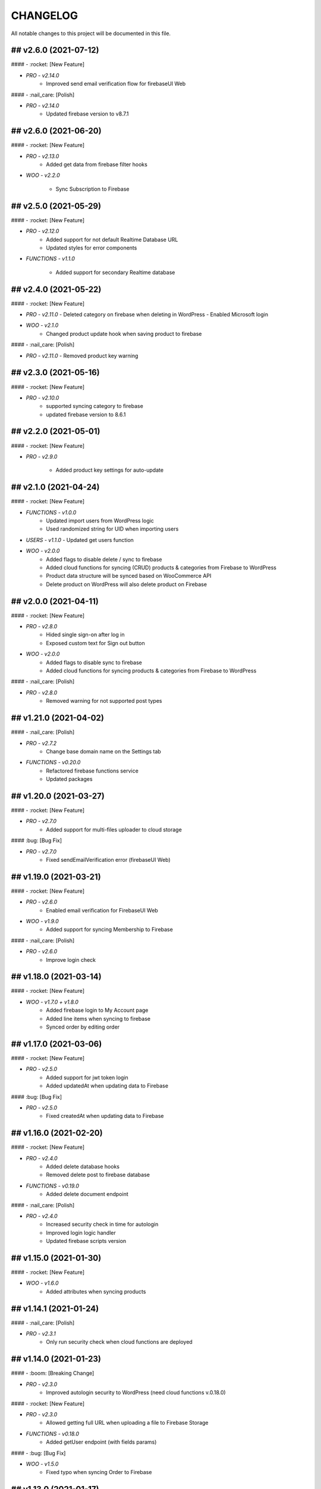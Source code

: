 CHANGELOG
=============

All notable changes to this project will be documented in this file.

## v2.6.0 (2021-07-12)
----------------------------------

#### - :rocket: [New Feature]

- `PRO - v2.14.0`
   - Improved send email verification flow for firebaseUI Web

#### - :nail_care: [Polish]

- `PRO - v2.14.0`
   - Updated firebase version to v8.7.1

## v2.6.0 (2021-06-20)
----------------------------------

#### - :rocket: [New Feature]

- `PRO - v2.13.0`
   - Added get data from firebase filter hooks

- `WOO - v2.2.0`

   - Sync Subscription to Firebase

## v2.5.0 (2021-05-29)
----------------------------------

#### - :rocket: [New Feature]

- `PRO - v2.12.0`
   - Added support for not default Realtime Database URL
   - Updated styles for error components

- `FUNCTIONS - v1.1.0`

   - Added support for secondary Realtime database


## v2.4.0 (2021-05-22)
----------------------------------

#### - :rocket: [New Feature]

- `PRO - v2.11.0`
  - Deleted category on firebase when deleting in WordPress
  - Enabled Microsoft login

- `WOO - v2.1.0`
   - Changed product update hook when saving product to firebase

#### - :nail_care: [Polish]

- `PRO - v2.11.0`
  - Removed product key warning

## v2.3.0 (2021-05-16)
----------------------------------

#### - :rocket: [New Feature]

- `PRO - v2.10.0`
   - supported syncing category to firebase
   - updated firebase version to 8.6.1

## v2.2.0 (2021-05-01)
----------------------------------

#### - :rocket: [New Feature]

- `PRO - v2.9.0`

   - Added product key settings for auto-update

## v2.1.0 (2021-04-24)
----------------------------------

#### - :rocket: [New Feature]

- `FUNCTIONS - v1.0.0`
   - Updated import users from WordPress logic
   - Used randomized string for UID when importing users

- `USERS - v1.1.0`
  - Updated get users function

- `WOO - v2.0.0`
   - Added flags to disable delete / sync to firebase
   - Added cloud functions for syncing (CRUD) products & categories from Firebase to WordPress
   - Product data structure will be synced based on WooCommerce API
   - Delete product on WordPress will also delete product on Firebase

## v2.0.0 (2021-04-11)
----------------------------------

#### - :rocket: [New Feature]

- `PRO - v2.8.0`
   - Hided single sign-on after log in
   - Exposed custom text for Sign out button

- `WOO - v2.0.0`
   - Added flags to disable sync to firebase
   - Added cloud functions for syncing products & categories from Firebase to WordPress

#### - :nail_care: [Polish]

- `PRO - v2.8.0`
   - Removed warning for not supported post types

## v1.21.0 (2021-04-02)
----------------------------------

#### - :nail_care: [Polish]

- `PRO - v2.7.2`
   - Change base domain name on the Settings tab

- `FUNCTIONS - v0.20.0`
   - Refactored firebase functions service
   - Updated packages

## v1.20.0 (2021-03-27)
----------------------------------

#### - :rocket: [New Feature]

- `PRO - v2.7.0`
   - Added support for multi-files uploader to cloud storage

#### :bug: [Bug Fix]

- `PRO - v2.7.0`
   - Fixed sendEmailVerification error (firebaseUI Web)

## v1.19.0 (2021-03-21)
----------------------------------

#### - :rocket: [New Feature]

- `PRO - v2.6.0`
   - Enabled email verification for FirebaseUI Web

- `WOO - v1.9.0`
   - Added support for syncing Membership to Firebase

#### - :nail_care: [Polish]

- `PRO - v2.6.0`
   - Improve login check

## v1.18.0 (2021-03-14)
----------------------------------

#### - :rocket: [New Feature]

- `WOO - v1.7.0 + v1.8.0`
   - Added firebase login to My Account page
   - Added line items when syncing to firebase
   - Synced order by editing order

## v1.17.0 (2021-03-06)
----------------------------------

#### - :rocket: [New Feature]

- `PRO - v2.5.0`
   - Added support for jwt token login
   - Added updatedAt when updating data to Firebase

#### :bug: [Bug Fix]

- `PRO - v2.5.0`
   - Fixed createdAt when updating data to Firebase

## v1.16.0 (2021-02-20)
----------------------------------

#### - :rocket: [New Feature]

- `PRO - v2.4.0`
   - Added delete database hooks
   - Removed delete post to firebase database

- `FUNCTIONS - v0.19.0`
   - Added delete document endpoint

#### - :nail_care: [Polish]

- `PRO - v2.4.0`
   - Increased security check in time for autologin
   - Improved login logic handler
   - Updated firebase scripts version

## v1.15.0 (2021-01-30)
----------------------------------

#### - :rocket: [New Feature]

- `WOO - v1.6.0`
   - Added attributes when syncing products

## v1.14.1 (2021-01-24)
----------------------------------

#### - :nail_care: [Polish]

- `PRO - v2.3.1`
   - Only run security check when cloud functions are deployed

## v1.14.0 (2021-01-23)
----------------------------------

#### - :boom: [Breaking Change]

- `PRO - v2.3.0`
   - Improved autologin security to WordPress (need cloud functions v.0.18.0)

#### - :rocket: [New Feature]

- `PRO - v2.3.0`
   - Allowed getting full URL when uploading a file to Firebase Storage

- `FUNCTIONS - v0.18.0`
   - Added getUser endpoint (with fields params)

#### - :bug: [Bug Fix]

- `WOO - v1.5.0`
   - Fixed typo when syncing Order to Firebase

## v1.13.0 (2021-01-17)
----------------------------------

#### - :rocket: [New Feature]

- `WOO - v1.4.0`
   - Added createdAt & updatedAt when syncing order
   - Added phone number to billing when syncing order

#### - :nail_care: [Polish]

- `FUNCTIONS - v0.17.0`
   - Update packages

- `PRO - v2.1.0`
   - Improved Login / Logout Styling

## v1.12.0 (2021-01-09)
----------------------------------

#### - :rocket: [New Feature]

- `PRO - v2.1.0`
   - Added support for display data type Boolean & Number
   - Added id to the display fields (firestore)
   - Deprecated formAction when saving / updating data
   - Data will be upsert to firebase

#### - :nail_care: [Polish]

- `PRO - v2.1.0`
   - Hide logout link when login with Firebase is disabled
   - Improved error mesages & security

## v1.11.0 (2021-01-03)
----------------------------------

#### - :rocket: [New Feature]

- `PRO - v2.0.0`
   - Updated synced user function when logging to WordPress is disabled
   - Added createdAt field when saving data to firebase
   - Added integer type when saving data to firebase
   - Hided login & register page when login with WordPress is enabled

#### - :nail_care: [Polish]

- `PRO - v2.0.0`
   - Updated firebase script to v8.2.1

## v1.10.0 (2020-12-19)
----------------------------------

#### - :rocket: [New Feature]

- `PRO - v1.26.0`
   - Improved logged in session between WordPress & Firebase

## v1.9.0 (2020-12-13)
----------------------------------

#### - :rocket: [New Feature]

- `PRO - v1.25.0`
   - Added custom redirect to firebaseui web

- `WOO - v1.2.0`
   - Added currency to synced order to firebase
   - Enabled synced product to firebase

## v1.8.0 (2020-12-05)
----------------------------------

#### - :rocket: [New Feature]

- `WOO - v1.1.0`
   - Sync order to firebase

## v1.7.0 (2020-11-28)
----------------------------------

#### - :nail_care: [Polish]

- `PRO - v1.24.0`
   - Used update rather than create for syncing data to firebase

## v1.6.0 (2020-11-21)
----------------------------------

#### - :rocket: [New Feature]

- `PRO - v1.23.0`
   - Converted timestamp to date format (firestore)
   - Improved security for auto login

#### - :nail_care: [Polish]

- `FUNCTIONS - v0.16.0`
  - Updated packages
  - Required node 12 for cloud functions

## v1.5.0 (2020-11-14)
----------------------------------

#### - :rocket: [New Feature]

- `PRO - v1.22.0`
   - Allowed getting firestore value from a deep level object key

#### - :nail_care: [Polish]

- `PRO - v1.22.0`
  - Updated firebase scripts to v8.0.2
  - Updated firebaseui web scripts to v4.7.1

## v1.4.0 (2020-11-08)
----------------------------------

#### - :rocket: [New Feature]

- `PRO - v1.21.0`
   - Added Filter Hook to Import Users to Firebase
  - Added createdAt & SignedOn to the exported users in WP dashboard

- `USERS - v1.0.0`
   - Added import WP users to Firebase

- `FUNCTIONS - v0.15.0`
   - Added import users endpoint
   - Allowed to signout with frontend token

## v1.3.0 (2020-11-01)
----------------------------------

#### :nail_care: [Polish]

- `PRO - v1.20.0`
    - Updated firebase scripts to v8.0.0

#### - :bug: [Bug Fix]

- `PRO - v1.20.0`
    - Check for firebase functions before syncing WordPress users

## [v1.2.0] - (2020-10-18)
----------------------------------

#### :nail_care: [Polish]

- `PRO - v1.19.0`
    - Updated firebaseUI Web to 4.7.0

#### - :bug: [Bug Fix]

- `PRO - v1.19.0`
    - Fixed Beaver Builder conflict

## [v1.1.0] - (2020-10-12)
----------------------------------

#### :rocket: [New Feature]

- `PRO - v1.18.0`
    - Added Filter Hook to Save Data to Firebase

## [v1.0.0] - (2020-10-11)
----------------------------------

#### :rocket: [New Feature]

- `PRO - v1.17.0`
    - Added loading state after logging in

## [ 1.16.0 ] - 27-09-2020
----------------------------------

#### - :rocket: [New Feature]

- Use phone number as display name for phone authentication
- Added User to Firestore (No WordPress User flow)

#### - :nail_care: [Polish]

- Updated check version condition

## [ 1.15.0 ] - 20-09-2020
----------------------------------

#### - :rocket: [New Feature]

- Added not-in & not equal (!=) to filter Firestore
- Added limit when getting Firestore data
- Added dynamic link when displaying firestore data

#### - :nail_care: [Polish]

- Updated firebase scripts to 7.21.0

## [ 1.14.0 ] - 30-08-2020
----------------------------------

#### - :rocket: [New Feature]

- Updated display name if it exists in Firebase
- Ability to sync Users to Firestore / Realtime Database

**Notice:** You have to deploy cloud functions (v0.14.0) in order to sync user data

## [ 1.13.0 ] - 22-08-2020
----------------------------------

#### - :rocket: [New Feature]

- Added Created On and Signed In to the Users table
- Added UPDATE option for Contact Form 7 (Firestore)

#### - :nail_care: [Polish]

- Added check for new version in WordPress dashboard
- Added guide URL under Auth tab

## [ 1.12.0 ] - 13-08-2020
----------------------------------

#### - :bug: [Bug Fix]

- Fixed Firebase Account doesn't save
- Fixed "missing the required permission_callback argument" (WordPress 5.5)
- Fixed user cannot register to WordPress using [firebase_login] shortcode

## [ 1.11.0 ] - 03-08-2020
----------------------------------

#### - :rocket: [New Feature]

- Added redirect after logging out
- Added send confirmation email in [firebase_register] shortcode

#### - :nail_care: [Polish]

- Reorganized scripts for W3 Cache performance

## [ 1.10.0 ] - 01-08-2020
----------------------------------

#### - :rocket: [New Feature]

- Added authentication support for multisite

#### - :nail_care: [Polish]

- Updated firebaseui web to v4.6.1
- Improved performance by putting scripts in body

## [ 1.9.0 ] - 25-07-2020
----------------------------------

#### - :rocket: [New Feature]

- Added Firebase Analytics script
- Added author info when syncing post data to Firebase
- Updated firebase scripts to v7.17.1

## [ 1.8.0 ] - 20-07-2020
----------------------------------

#### - :rocket: [New Feature]

- Added support for file upload (Contact 7 Form)

#### - :bug: [Bug Fix]

- Fixed error when initialize Storage Bucket

## [ 1.7.0 ] - 19-07-2020
----------------------------------

#### - :rocket: [New Feature]

- Added support for Storage bucket
- Support WooCommerce Authentication

## [ 1.6.0 ] - 12-07-2020
----------------------------------

#### - :rocket: [New Feature]

- Added support for custom fields when syncing post types
- Supported orderby when displaying firestore data
- Supported orderby when displaying realtime data (orderByChild)

#### - :nail_care: [Polish]

- Updated FirebaseUI Web version to v4.5.2
- Updated development packages

## [ 1.5.0 ] - 05-07-2020
----------------------------------

**If your Contact7 is >= v.5.2, please use update this plugin to the latest version (>= v1.5.0).**

#### - :rocket: [New Feature]

- Support newline when display from textarea
- Collection name is generated from post_type plural label

#### - :bug: [Bug Fix]

- Fixed sending error in Contact Form 7 v5.2

## [ 1.4.0 ] - 28-06-2020
----------------------------------

#### - :bug: [Bug Fix]

- Edited the broken docs link

#### - :rocket: [New Feature]

- Allow phone user to login to WordPress
- Improved security for logging to WordPress
- WordPress username is default to Firebase UID

## [ 1.3.1 ] - 21-06-2020
----------------------------------

#### - :bug: [Bug Fix]

- Fixed PHP Notices


## [ 1.3.0 ] - 21-06-2020
----------------------------------

#### - :rocket: [New Feature]

- Added one-tap signup feature (Google)
- Added popup for social login
- Allowed login via email link

## [ 1.2.0 ] - 15-06-2020
----------------------------------

#### - :rocket: [New Feature]

- Added dynamic User UID when searching for Firestore data
- Added custom post types support when syncing data to Firebase
- Added taxonomies when saving data to Firebase

## [ 1.1.0 ] - 06-06-2020
----------------------------------

#### - :boom: [Breaking Change]

- Optimized scripts loaded for Firestore / Realtime

#### - :bug: [Bug Fix]

- Sanitized string before displaying on the frontend

#### - :rocket: [New Feature]

- Retrieved data dynamically with firebase uid as document id
- Added search shortcode for Firestore
- Added options to deploy cloud functions to different regions

#### - :nail_care: [Polish]

- Updated FirebaseUI Web version to v4.5.1
- Updated Firebase scripts to v7.15.0

## [ 1.0.0 ] - 30-05-2020
----------------------------------

- Autofill firebase UID to input form
- Added account management shortcode
- Added phone number authentication
- Added language support for FirebaseUI Web
- Localization the plugin

## [ 0.20.0 ] - 24-05-2020
----------------------------------

- Added wp logout link to Logout button
- Allowed to change log in text button
- Added reset password link to login form
- Display fields must be filled for display items for realtime/firstore
- Allowed multi realtime/firestore shortcodes on one page
- Dynamic show firestore/realtime data through query params

## [ 0.19.0 ] - 17-05-2020
----------------------------------

- Separated registration & Login form
- Allow login to WordPress through social media platforms
- Added images support for Realtime / Firestore Document
- Fixed access array offset notice error

## [ 0.18.0 ] - 09-05-2020
----------------------------------

- Showed deep level object when searching for database
- Added ability to download Users table
- Redirect to defined page after login
- Enable login through apple
- Added map type when saving data to firebase
- Added display types for realtime / firestore document
- Displayed data from firestore / realtime as blocks

## [ 0.17.0 ] - 27-04-2020
----------------------------------

- Applied security rules when saving data to firebase
- Only sync public post to firebase

## [ 0.16.0 ] - 26-04-2020
----------------------------------

- Added BuddyPress extension

## [ 0.15.0 ] - 18-04-2020
----------------------------------

- Added Maps extension

## [ 0.14.0 ] - 12-04-2020
----------------------------------

- Removed custom claims when empty
- Added shortcodes for displaying realtime & firestore collection

## [ 0.13.0 ] - 11-04-2020
----------------------------------

- Added table structure for Users tab
- Make email uneditable for search purpose
- Functions (0.11.0): increased get users limit (> 1000 users)

## [ 0.12.0 ] - 08-04-2020
----------------------------------

- Added filter feature for Users #29

## [ 0.11.1 ] - 07-04-2020
----------------------------------

- Showed warning if base domain is not set
- Check for undefined in order to pass error check
- Updated options for plugin deletion

## [ 0.11.0 ] - 02-04-2020
----------------------------------

- Used wait for element rather than setTimeOut
- Added logout event to all logout links
- Added post thumbnail and author name to Firebase Sync
- Updated Firebase script from 7.9.3 to 7.13.1

## [ 0.10.0 ] - 01-04-2020
----------------------------------

- Added date type for saving data to Firebase
- Increase time wait for error in form submit to Firebase

Dependency: cloud functions: v0.9.0

## [ 0.9.1 ] - 29-03-2020
----------------------------------

- Fixed ArrayType when saving data to Realtime/Firestore
- Fixed WP post type is null when sync data to Firebase
- Removed notice warning for post types

Dependency: cloud functions: v0.8.0

## [ 0.9.0 ] - 28-03-2020
----------------------------------

- Fixed save data to realtime / firestore token error
- Added document id option when saving data
- Added trigger for syncing post and page to Firebase

Dependency: cloud functions: v0.8.0

## [ 0.8.0 ] - 24-03-2020
----------------------------------

- Logout of everything when clicking signout buttons
- Added warning before deleting a Firebase user
- Added user role (Customer) for WooCommerce sites
- Prevent user to change password when login through firebase is active
- User password will be dominated by Firebase procedure

Dependency: cloud functions: v0.7.0

## [ 0.7.0 ] - 13-03-2020
----------------------------------

- Styled add new user button
- Created and log in Firebase Users to WordPress
- Redirect login page feature
- Added Rest API for creating new Users (Subscriber)
- Updated FirebaseUI Web to 4.5.0
- Bring Firebase Menu to the front
- Prevent normal user to see dashboard token when they log in
- Updated about page
- Show realtime & firestore data based on security rules

## [ 0.6.0 ] - 01-03-2020
----------------------------------

- Update firebase scripts from 7.8.2 to 7.9.3
- Added send cloud message to a topic feature

## [ 0.5.8 ] - 20-02-2020
----------------------------------

- Breaking change for getting database: you need to update wordpress firebase functions to 0.5.8.
- Added create data for Realtime database & firestore with Contact Form 7
- Added warning for missing [firebaseui_web] globally
- Moved environment variables to one source

## [ 0.5.7 ] - 16-02-2020
----------------------------------

- Updated firebase scripts to v7.8.2
- Hide greetings when signing out

## [ 0.5.6 ] - 21-12-2019
----------------------------------
 
- Display data with claims

## [ 0.5.5 ] - 21-12-2019
----------------------------------

- Breaking changes
- Deprecated authention process and replaced with firebasui-web

## [ 0.5.4 ] - 01-12-2019
----------------------------------

- Updated packages
- Moved error and message to the top of dashboard
- Add CRUD to manage Firebase User from Dashboard

## [ 0.5.3 ] - 22-09-2019
----------------------------------

- Added user register form to frontend #4
- Show firestore database after login #10
- Added delete user from dashboard #11
- Search document from firestore or realtime
- Update firebase version

## [ 0.5.2 ] - 30-03-2019
----------------------------------

- Show realtime database after login

## [ 0.5.1 ] - 11-08-2018
----------------------------------

- Hide login form after logging in

## [ 0.5.0 ] - 04-08-2018
----------------------------------

- Add shortcode to display when not login
- Add error handling shortcode

## [ 0.4.0 ] - 17-07-2018
----------------------------------

- Added Firestore database support in Dashboard

## [ 0.3.2 ] - 17-07-2018
----------------------------------

- Fixed firebase-show shortcode

## [ 0.3.1 ] - 17-07-2018
----------------------------------

- Fixed getting credentials

## [ 0.3.0 ] - 02-07-2018
----------------------------------

- Added about information
- Added Real Time database support in Dashboard

## [ 0.2.0 ] - 25-5-2018
----------------------------------

- Added firebase scripts and styles to header
- Implement login and logout features

## [ 0.1.0 ] - 20-4-2018
----------------------------------

- Started the project and add an authentication method